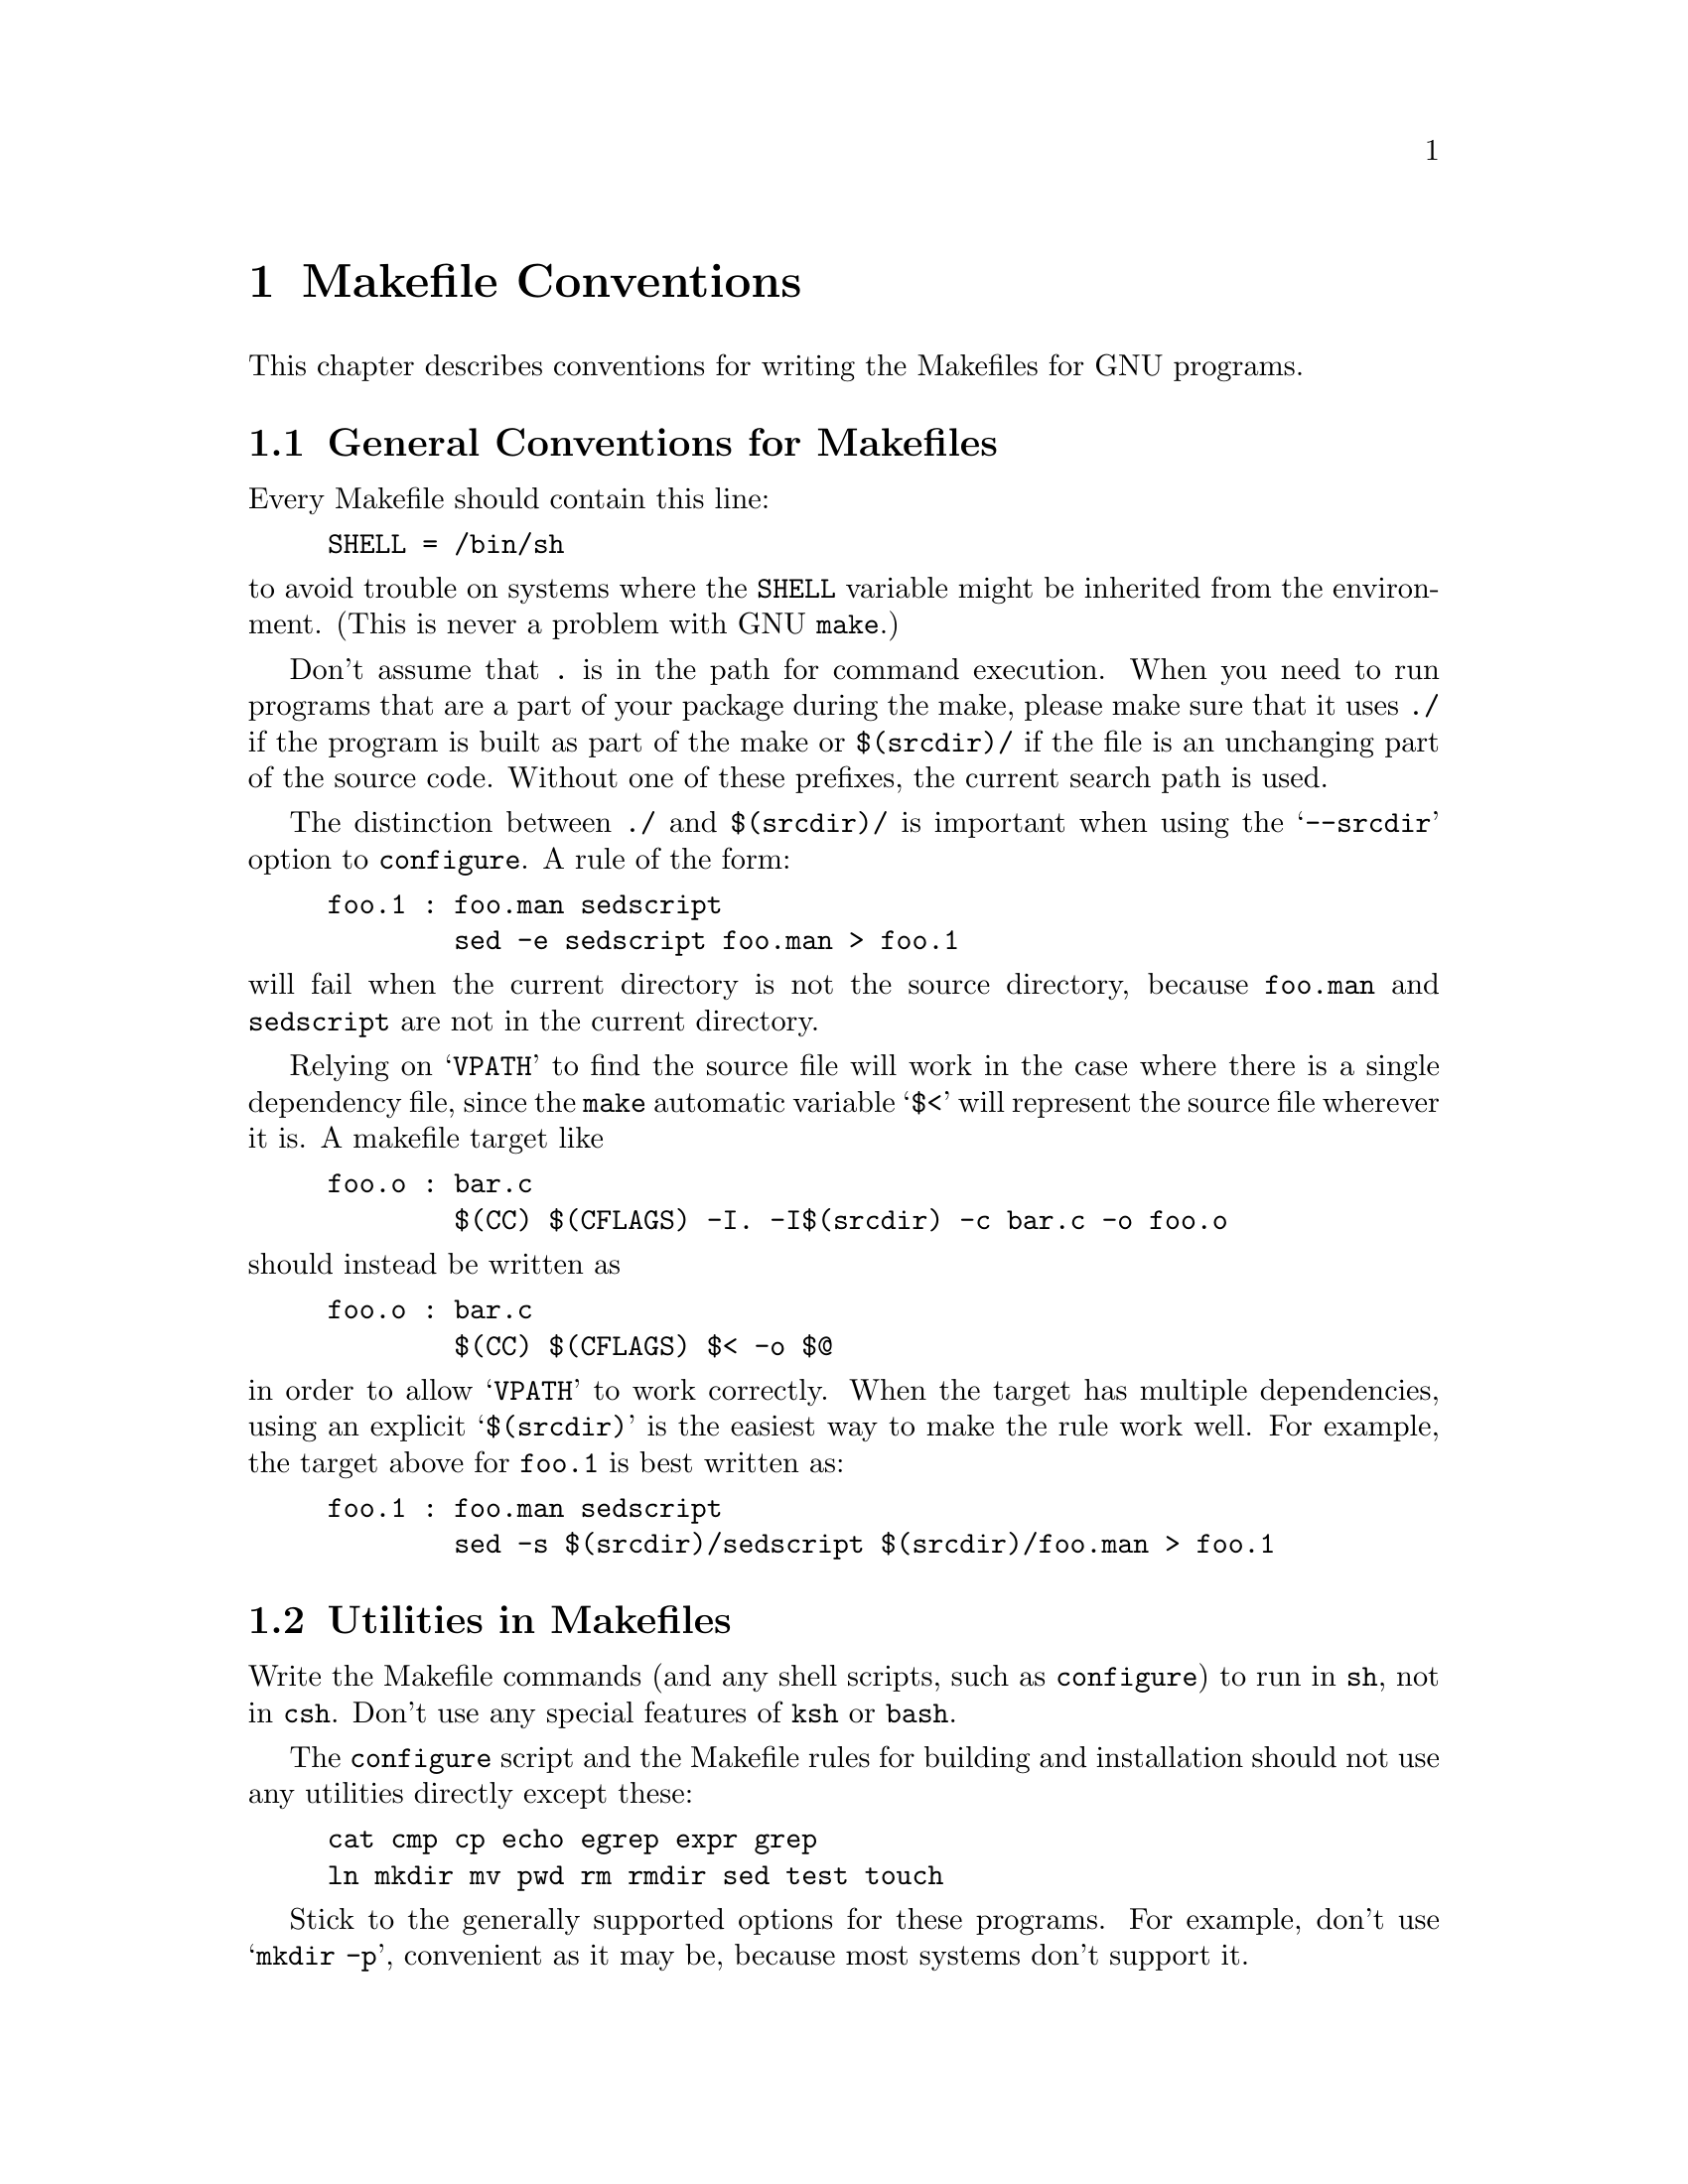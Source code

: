 @comment This file is included by both standards.texi and make.texinfo.
@comment It was broken out of standards.texi on 1/6/93 by roland.

@node Makefile Conventions
@chapter Makefile Conventions
@comment standards.texi does not print an index, but make.texinfo does.
@cindex makefile, conventions for
@cindex conventions for makefiles
@cindex standards for makefiles

This chapter describes conventions for writing the Makefiles for GNU programs.

@menu
* Makefile Basics::
* Utilities in Makefiles::
* Standard Targets::
* Command Variables::
* Directory Variables::
@end menu

@node Makefile Basics
@section General Conventions for Makefiles

Every Makefile should contain this line:

@example
SHELL = /bin/sh
@end example

@noindent
to avoid trouble on systems where the @code{SHELL} variable might be
inherited from the environment.  (This is never a problem with GNU
@code{make}.)

Don't assume that @file{.} is in the path for command execution.  When
you need to run programs that are a part of your package during the
make, please make sure that it uses @file{./} if the program is built as
part of the make or @file{$(srcdir)/} if the file is an unchanging part
of the source code.  Without one of these prefixes, the current search
path is used.  

The distinction between @file{./} and @file{$(srcdir)/} is important
when using the @samp{--srcdir} option to @file{configure}.  A rule of
the form:

@example
foo.1 : foo.man sedscript
        sed -e sedscript foo.man > foo.1
@end example

@noindent
will fail when the current directory is not the source directory,
because @file{foo.man} and @file{sedscript} are not in the current
directory.

Relying on @samp{VPATH} to find the source file will work in the case
where there is a single dependency file, since the @file{make} automatic
variable @samp{$<} will represent the source file wherever it is.  A
makefile target like

@example
foo.o : bar.c
        $(CC) $(CFLAGS) -I. -I$(srcdir) -c bar.c -o foo.o
@end example

@noindent
should instead be written as

@example
foo.o : bar.c
        $(CC) $(CFLAGS) $< -o $@@
@end example

@noindent
in order to allow @samp{VPATH} to work correctly.  When the target has
multiple dependencies, using an explicit @samp{$(srcdir)} is the easiest
way to make the rule work well.  For example, the target above for
@file{foo.1} is best written as:

@example
foo.1 : foo.man sedscript
        sed -s $(srcdir)/sedscript $(srcdir)/foo.man > foo.1
@end example

@node Utilities in Makefiles
@section Utilities in Makefiles

Write the Makefile commands (and any shell scripts, such as
@code{configure}) to run in @code{sh}, not in @code{csh}.  Don't use any
special features of @code{ksh} or @code{bash}.

The @code{configure} script and the Makefile rules for building and
installation should not use any utilities directly except these:

@example
cat cmp cp echo egrep expr grep
ln mkdir mv pwd rm rmdir sed test touch
@end example

Stick to the generally supported options for these programs.  For
example, don't use @samp{mkdir -p}, convenient as it may be, because
most systems don't support it.

The Makefile rules for building and installation can also use compilers
and related programs, but should do so via @code{make} variables so that the
user can substitute alternatives.  Here are some of the programs we
mean:

@example
ar bison cc flex install ld lex
make makeinfo ranlib texi2dvi yacc
@end example

When you use @code{ranlib}, you should test whether it exists, and run
it only if it exists, so that the distribution will work on systems that
don't have @code{ranlib}.

If you use symbolic links, you should implement a fallback for systems
that don't have symbolic links.

It is ok to use other utilities in Makefile portions (or scripts)
intended only for particular systems where you know those utilities to
exist.

@node Standard Targets
@section Standard Targets for Users

All GNU programs should have the following targets in their Makefiles:

@table @samp
@item all
Compile the entire program.  This should be the default target.  This
target need not rebuild any documentation files; info files should
normally be included in the distribution, and DVI files should be made
only when explicitly asked for.

@item install
Compile the program and copy the executables, libraries, and so on to
the file names where they should reside for actual use.  If there is a
simple test to verify that a program is properly installed then run that
test.

Use @samp{-} before any command for installing a man page, so that
@code{make} will ignore any errors.  This is in case there are systems
that don't have the Unix man page documentation system installed.

In the future, when we have a standard way of installing info files,
@samp{install} targets will be the proper place to do so.

@item uninstall
Delete all the installed files that the @samp{install} target would
create (but not the noninstalled files such as @samp{make all} would
create).

@item clean
Delete all files from the current directory that are normally created by
building the program.  Don't delete the files that record the
configuration.  Also preserve files that could be made by building, but
normally aren't because the distribution comes with them.

Delete @file{.dvi} files here if they are not part of the distribution.

@item distclean
Delete all files from the current directory that are created by
configuring or building the program.  If you have unpacked the source
and built the program without creating any other files, @samp{make
distclean} should leave only the files that were in the distribution.

@item mostlyclean
Like @samp{clean}, but may refrain from deleting a few files that people
normally don't want to recompile.  For example, the @samp{mostlyclean}
target for GCC does not delete @file{libgcc.a}, because recompiling it
is rarely necessary and takes a lot of time.

@item realclean
Delete everything from the current directory that can be reconstructed
with this Makefile.  This typically includes everything deleted by
distclean, plus more: C source files produced by Bison, tags tables,
info files, and so on.

One exception, however: @samp{make realclean} should not delete
@file{configure} even if @file{configure} can be remade using a rule in
the Makefile.  More generally, @samp{make realclean} should not delete
anything that needs to exist in order to run @file{configure}
and then begin to build the program.

@item TAGS
Update a tags table for this program.

@item info
Generate any info files needed.  The best way to write the rules is as
follows:

@example
info:  foo.info

foo.info: $(srcdir)/foo.texi $(srcdir)/chap1.texi $(srcdir)/chap2.texi
        $(MAKEINFO) $(srcdir)/foo.texi
@end example

@noindent
You must define the variable @code{MAKEINFO} in the Makefile.
It should run the Makeinfo program, which is part of the Texinfo2 distribution.

@item dvi
Generate DVI files for all TeXinfo documentation.  
For example:

@example
dvi: foo.dvi

foo.dvi: $(srcdir)/foo.texi $(srcdir)/chap1.texi $(srcdir)/chap2.texi
        $(TEXI2DVI) $(srcdir)/foo.texi
@end example

@noindent
You must define the variable @code{TEXI2DVI} in the Makefile.  It should
run the program @code{texi2dvi}, which is part of the Texinfo2
distribution.  Alternatively, write just the dependencies, and allow GNU
Make to provide the command.

@item dist
Create a distribution tar file for this program.  The tar file should be
set up so that the file names in the tar file start with a subdirectory
name which is the name of the package it is a distribution for.  This
name can include the version number.

For example, the distribution tar file of GCC version 1.40 unpacks into
a subdirectory named @file{gcc-1.40}.

The easiest way to do this is to create a subdirectory appropriately
named, use @code{ln} or @code{cp} to install the proper files in it, and
then @code{tar} that subdirectory.

The @code{dist} target should explicitly depend on all non-source files
that are in the distribution, to make sure they are up to date in the
distribution.  
@xref{Releases, , Making Releases, standards, GNU Coding Standards}.

@item check
Perform self-tests (if any).  The user must build the program before
running the tests, but need not install the program; you should write
the self-tests so that they work when the program is built but not
installed.
@end table

@node Command Variables
@section Variables for Specifying Commands

Makefiles should provide variables for overriding certain commands, options,
and so on.

In particular, you should run most utility programs via variables.
Thus, if you use Bison, have a variable named @code{BISON} whose default
value is set with @samp{BISON = bison}, and refer to it with
@code{$(BISON)} whenever you need to use Bison.

File management utilities such as @code{ln}, @code{rm}, @code{mv}, and
so on, need not be referred to through variables in this way, since users
don't need to replace them with other programs.

Each program-name variable should come with an options variable that is
used to supply options to the program.  Append @samp{FLAGS} to the
program-name variable name to get the options variable name---for
example, @code{BISONFLAGS}.  (The name @code{CFLAGS} is an exception to
this rule, but we keep it because it is standard.)  Use @code{CPPFLAGS}
in any compilation command that runs the preprocessor, and use
@code{LDFLAGS} in any compilation command that does linking as well as
in any direct use of @code{ld}.

If there are C compiler options that @emph{must} be used for proper
compilation of certain files, do not include them in @code{CFLAGS}.
Users expect to be able to specify @code{CFLAGS} freely themselves.
Instead, arrange to pass the necessary options to the C compiler
independently of @code{CFLAGS}, by writing them explicitly in the
compilation commands or by defining an implicit rule, like this:

@example
CFLAGS = -g
ALL_CFLAGS = $(CFLAGS) -I.
.c.o:
        $(CC) -c $(ALL_CFLAGS) $(CPPFLAGS) $<
@end example

Do include the @samp{-g} option in @code{CFLAGS}, because that is not
@emph{required} for proper compilation.  You can consider it a default
that is only recommended.  If the package is set up so that it is
compiled with GCC by default, then you might as well include @samp{-O}
in the default value of @code{CFLAGS} as well.

Put @code{CFLAGS} last in the compilation command, after other variables
containing compiler options, so the user can use @code{CFLAGS} to
override the others.

Every Makefile should define the variable @code{INSTALL}, which is the
basic command for installing a file into the system.

Every Makefile should also define variables @code{INSTALL_PROGRAM} and
@code{INSTALL_DATA}.  (The default for each of these should be
@code{$(INSTALL)}.)  Then it should use those variables as the commands
for actual installation, for executables and nonexecutables
respectively.  Use these variables as follows:

@example
$(INSTALL_PROGRAM) foo $(bindir)/foo
$(INSTALL_DATA) libfoo.a $(libdir)/libfoo.a
@end example

@noindent
Always use a file name, not a directory name, as the second argument of
the installation commands.  Use a separate command for each file to be
installed.

@node Directory Variables
@section Variables for Installation Directories

Installation directories should always be named by variables, so it is
easy to install in a nonstandard place.  The standard names for these
variables are:

@table @samp
@item prefix
A prefix used in constructing the default values of the variables listed
below.  The default value of @code{prefix} should be @file{/usr/local}
(at least for now).

@item exec_prefix
A prefix used in constructing the default values of the some of the
variables listed below.  The default value of @code{exec_prefix} should
be @code{$(prefix)}.

Generally, @code{$(exec_prefix)} is used for directories that contain
machine-specific files (such as executables and subroutine libraries),
while @code{$(prefix)} is used directly for other directories.

@item bindir
The directory for installing executable programs that users can run.
This should normally be @file{/usr/local/bin}, but write it as
@file{$(exec_prefix)/bin}.

@item libdir
The directory for installing executable files to be run by the program
rather than by users.  Object files and libraries of object code should
also go in this directory.  The idea is that this directory is used for
files that pertain to a specific machine architecture, but need not be
in the path for commands.  The value of @code{libdir} should normally be
@file{/usr/local/lib}, but write it as @file{$(exec_prefix)/lib}.

@item datadir
The directory for installing read-only data files which the programs
refer to while they run.  This directory is used for files which are
independent of the type of machine being used.  This should normally be
@file{/usr/local/lib}, but write it as @file{$(prefix)/lib}.

@item statedir
The directory for installing data files which the programs modify while
they run.  These files should be independent of the type of machine
being used, and it should be possible to share them among machines at a
network installation.  This should normally be @file{/usr/local/lib},
but write it as @file{$(prefix)/lib}.

@item includedir
@c rewritten to avoid overfull hbox --roland
The directory for installing header files to be included by user
programs with the C @samp{#include} preprocessor directive.  This
should normally be @file{/usr/local/include}, but write it as
@file{$(prefix)/include}.

Most compilers other than GCC do not look for header files in
@file{/usr/local/include}.  So installing the header files this way is
only useful with GCC.  Sometimes this is not a problem because some
libraries are only really intended to work with GCC.  But some libraries
are intended to work with other compilers.  They should install their
header files in two places, one specified by @code{includedir} and one
specified by @code{oldincludedir}.

@item oldincludedir
The directory for installing @samp{#include} header files for use with
compilers other than GCC.  This should normally be @file{/usr/include}.

The Makefile commands should check whether the value of
@code{oldincludedir} is empty.  If it is, they should not try to use
it; they should cancel the second installation of the header files.

A package should not replace an existing header in this directory unless
the header came from the same package.  Thus, if your Foo package
provides a header file @file{foo.h}, then it should install the header
file in the @code{oldincludedir} directory if either (1) there is no
@file{foo.h} there or (2) the @file{foo.h} that exists came from the Foo
package.

The way to tell whether @file{foo.h} came from the Foo package is to put
a magic string in the file---part of a comment---and grep for that
string.

@item mandir
The directory for installing the man pages (if any) for this package.
It should include the suffix for the proper section of the
manual---usually @samp{1} for a utility.

@item man1dir
The directory for installing section 1 man pages.
@item man2dir
The directory for installing section 2 man pages.
@item @dots{}
Use these names instead of @samp{mandir} if the package needs to install man
pages in more than one section of the manual.

@strong{Don't make the primary documentation for any GNU software be a
man page.  Write a manual in Texinfo instead.  Man pages are just for
the sake of people running GNU software on Unix, which is a secondary
application only.}

@item manext
The file name extension for the installed man page.  This should contain
a period followed by the appropriate digit.

@item infodir
The directory for installing the info files for this package.  By
default, it should be @file{/usr/local/info}, but it should be written
as @file{$(prefix)/info}.

@item srcdir
The directory for the sources being compiled.  The value of this
variable is normally inserted by the @code{configure} shell script.
@end table

For example:

@example
@c I have changed some of the comments here slightly to fix an overfull
@c hbox, so the make manual can format correctly. --roland
# Common prefix for installation directories.
# NOTE: This directory must exist when you start the install.
prefix = /usr/local
exec_prefix = $(prefix)
# Where to put the executable for the command `gcc'.
bindir = $(exec_prefix)/bin
# Where to put the directories used by the compiler.
libdir = $(exec_prefix)/lib
# Where to put the Info files.
infodir = $(prefix)/info
@end example

If your program installs a large number of files into one of the
standard user-specified directories, it might be useful to group them
into a subdirectory particular to that program.  If you do this, you
should write the @code{install} rule to create these subdirectories.

Do not expect the user to include the subdirectory name in the value of
any of the variables listed above.  The idea of having a uniform set of
variable names for installation directories is to enable the user to
specify the exact same values for several different GNU packages.  In
order for this to be useful, all the packages must be designed so that
they will work sensibly when the user does so.

